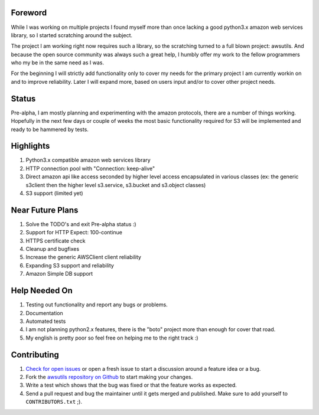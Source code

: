 Foreword
========
While I was working on multiple projects I found myself more than once lacking
a good python3.x amazon web services library, so I started scratching around the
subject.

The project I am working right now requires such a library, so the scratching
turned to a full blown project: awsutils. And because the open source community
was always such a great help, I humbly offer my work to the fellow programmers
who my be in the same need as I was.

For the beginning I will strictly add functionality only to cover my needs for
the primary project I am currently workin on and to improve reliability. 
Later I will expand more, based on users input and/or to cover other project 
needs.

Status
======
Pre-alpha, I am mostly planning and experimenting with the amazon protocols,
there are a number of things working. Hopefully in the next few days or couple
of weeks the most basic functionality required for S3 will be implemented and
ready to be hammered by tests.

Highlights
==========
#. Python3.x compatible amazon web services library
#. HTTP connection pool with "Connection: keep-alive"
#. Direct amazon api like access seconded by higher level access encapsulated 
   in various classes (ex: the generic s3client then the higher level s3.service, 
   s3.bucket and s3.object classes)
#. S3 support (limited yet)


Near Future Plans
=================
#. Solve the TODO's and exit Pre-alpha status :)
#. Support for HTTP Expect: 100-continue
#. HTTPS certificate check
#. Cleanup and bugfixes
#. Increase the generic AWSClient client reliability
#. Expanding S3 support and reliability
#. Amazon Simple DB support

Help Needed On
==============
#. Testing out functionality and report any bugs or problems.
#. Documentation
#. Automated tests
#. I am not planning python2.x features, there is the "boto" project more than
   enough for cover that road.
#. My english is pretty poor so feel free on helping me to the right track :)

Contributing
============
#. `Check for open issues <https://github.com/sanyi/awsutils/issues>`_ or open
   a fresh issue to start a discussion around a feature idea or a bug.
#. Fork the `awsutils repository on Github <https://github.com/sanyi/awsutils.git>`_
   to start making your changes.
#. Write a test which shows that the bug was fixed or that the feature works
   as expected.
#. Send a pull request and bug the maintainer until it gets merged and published.
   Make sure to add yourself to ``CONTRIBUTORS.txt`` ;).
